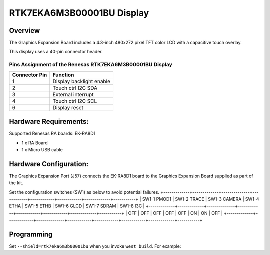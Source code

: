 .. _rtk7eka6m3b00001bu:

RTK7EKA6M3B00001BU Display
##########################

Overview
********

The Graphics Expansion Board includes a 4.3-inch 480x272 pixel TFT color LCD with a
capacitive touch overlay.

This display uses a 40-pin connector header.

Pins Assignment of the Renesas RTK7EKA6M3B00001BU Display
=========================================================

+-----------------+--------------------------+
| Connector Pin   | Function                 |
+=================+==========================+
| 1               | Display backlight enable |
+-----------------+--------------------------+
| 2               | Touch ctrl I2C SDA       |
+-----------------+--------------------------+
| 3               | External interrupt       |
+-----------------+--------------------------+
| 4               | Touch ctrl I2C SCL       |
+-----------------+--------------------------+
| 6               | Display reset            |
+-----------------+--------------------------+

Hardware Requirements:
**********************

Supported Renesas RA boards: EK-RA8D1

- 1 x RA Board
- 1 x Micro USB cable

Hardware Configuration:
***********************

The Graphics Expansion Port (J57) connects the EK-RA8D1 board to the Graphics Expansion Board
supplied as part of the kit.

Set the configuration switches (SW1) as below to avoid potential failures.
+-------------+-------------+--------------+------------+------------+------------+-------------+-----------+
| SW1-1 PMOD1 | SW1-2 TRACE | SW1-3 CAMERA | SW1-4 ETHA | SW1-5 ETHB | SW1-6 GLCD | SW1-7 SDRAM | SW1-8 I3C |
+-------------+-------------+--------------+------------+------------+------------+-------------+-----------+
|     OFF     |     OFF     |      OFF     |     OFF    |     OFF    |     ON     |     ON      |    OFF    |
+-------------+-------------+--------------+------------+------------+------------+-------------+-----------+

Programming
***********

Set ``--shield=rtk7eka6m3b00001bu`` when you invoke ``west build``. For
example:

.. zephyr-app-commands::
   :zephyr-app: tests/drivers/display/display_read_write
   :board: ek_ra8d1
   :shield: rtk7eka6m3b00001bu
   :goals: build
